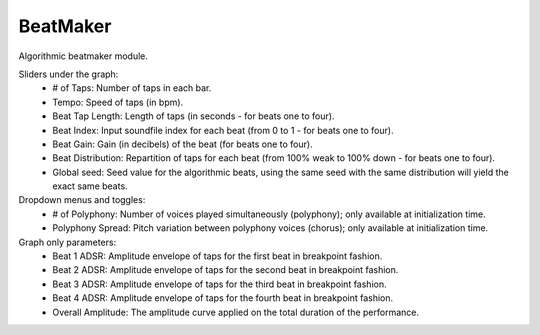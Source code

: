 BeatMaker
============

Algorithmic beatmaker module.

.. image:: /images/Parametres_BeatMaker.png

Sliders under the graph:
    - # of Taps: Number of taps in each bar.
    - Tempo: Speed of taps (in bpm).
    - Beat Tap Length: Length of taps (in seconds - for beats one to four).
    - Beat Index: Input soundfile index for each beat (from 0 to 1 - for beats one to four).
    - Beat Gain: Gain (in decibels) of the beat (for beats one to four).
    - Beat Distribution: Repartition of taps for each beat (from 100% weak to 100% down - for beats one to four).
    - Global seed: Seed value for the algorithmic beats, using the same seed with the same distribution will yield the exact same beats.

Dropdown menus and toggles:
    - # of Polyphony: Number of voices played simultaneously (polyphony); only available at initialization time.
    - Polyphony Spread: Pitch variation between polyphony voices (chorus); only available at initialization time.

Graph only parameters:
    - Beat 1 ADSR: Amplitude envelope of taps for the first beat in breakpoint fashion.
    - Beat 2 ADSR: Amplitude envelope of taps for the second beat in breakpoint fashion.
    - Beat 3 ADSR: Amplitude envelope of taps for the third beat in breakpoint fashion.
    - Beat 4 ADSR: Amplitude envelope of taps for the fourth beat in breakpoint fashion.
    - Overall Amplitude: The amplitude curve applied on the total duration of the performance.
